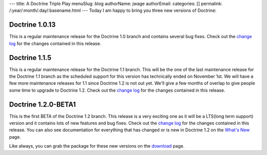 ---
title: A Doctrine Triple Play
menuSlug: blog
authorName: jwage 
authorEmail: 
categories: []
permalink: /:year/:month/:day/:basename.html
---
Today I am happy to bring you three new versions of Doctrine:

Doctrine 1.0.13
~~~~~~~~~~~~~~~

This is a regular maintenance release for the Doctrine 1.0 branch
and contains several bug fixes. Check out the
`change log <http://www.doctrine-project.org/change_log/1_0_13>`_
for the changes contained in this release.

Doctrine 1.1.5
~~~~~~~~~~~~~~

This is a regular maintenance release for the Doctrine 1.1 branch.
This will be the one of the last maintenance release for the
Doctrine 1.1 branch as the scheduled support for this version has
technically ended on November 1st. We will have a few more
maintenance releases for 1.1 since Doctrine 1.2 is not out yet.
We'll give a few months of overlap to give people some time to
upgrade to Doctrine 1.2. Check out the
`change log <http://www.doctrine-project.org/change_log/1_1_5>`_
for the changes contained in this release.

Doctrine 1.2.0-BETA1
~~~~~~~~~~~~~~~~~~~~

This is the first BETA of the Doctrine 1.2 branch. This release is
a very exciting one as it will be a LTS(long term support) version
and it contains lots of new features and bug fixes. Check out the
`change log <http://www.doctrine-project.org/change_log/1_2_0_BETA1>`_
for the changes contained in this release. You can also see
documentation for everything that has changed or is new in Doctrine
1.2 on the
`What's New <http://www.doctrine-project.org/upgrade/1_2>`_ page.

Like always, you can grab the package for these new versions on the
`download <http://www.doctrine-project.org/download>`_ page.
